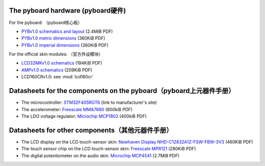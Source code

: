 The pyboard hardware (pyboard硬件)
--------------------

For the pyboard:
（pyboard核心板）

* `PYBv1.0 schematics and layout <http://micropython.org/resources/PYBv10b.pdf>`_ (2.4MiB PDF)
* `PYBv1.0 metric dimensions <http://micropython.org/resources/PYBv10b-metric-dimensions.pdf>`_ (360KiB PDF)
* `PYBv1.0 imperial dimensions <http://micropython.org/resources/PYBv10b-imperial-dimensions.pdf>`_ (360KiB PDF)

For the official skin modules:
（官方外设模块）

* `LCD32MKv1.0 schematics <http://micropython.org/resources/LCD32MKv10-schematics.pdf>`_ (194KiB PDF)
* `AMPv1.0 schematics <http://micropython.org/resources/AMPv10-schematics.pdf>`_ (209KiB PDF)
* LCD160CRv1.0: see :mod:`lcd160cr`

Datasheets for the components on the pyboard（pyboard上元器件手册）
--------------------------------------------

* The microcontroller: `STM32F405RGT6 <http://www.st.com/web/catalog/mmc/FM141/SC1169/SS1577/LN1035/PF252144>`_ (link to manufacturer's site)
* The accelerometer: `Freescale MMA7660 <http://micropython.org/resources/datasheets/MMA7660FC.pdf>`_ (800kiB PDF)
* The LDO voltage regulator: `Microchip MCP1802 <http://micropython.org/resources/datasheets/MCP1802-22053C.pdf>`_ (400kiB PDF)

Datasheets for other components（其他元器件手册）
-------------------------------

* The LCD display on the LCD touch-sensor skin: `Newhaven Display NHD-C12832A1Z-FSW-FBW-3V3 <http://micropython.org/resources/datasheets/NHD-C12832A1Z-FSW-FBW-3V3.pdf>`_ (460KiB PDF)
* The touch sensor chip on the LCD touch-sensor skin: `Freescale MPR121 <http://micropython.org/resources/datasheets/MPR121.pdf>`_ (280KiB PDF)
* The digital potentiometer on the audio skin: `Microchip MCP4541 <http://micropython.org/resources/datasheets/MCP4541-22107B.pdf>`_ (2.7MiB PDF)
